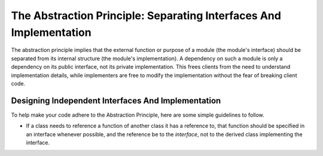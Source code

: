 .. _dev/design/abstraction:

===================================================================
The Abstraction Principle: Separating Interfaces And Implementation
===================================================================


The abstraction principle implies that the external function or purpose of a
module (the module's interface) should be separated from its internal structure
(the module's implementation). A dependency on such a module is only a
dependency on its public interface, not its private implementation. This frees
clients from the need to understand implementation details, while implementers
are free to modify the implementation without the fear of breaking client code.

Designing Independent Interfaces And Implementation
===================================================

To help make your code adhere to the Abstraction Principle, here are some simple
guidelines to follow.

- If a class needs to reference a function of another class it has a reference
  to, that function should be specified in an interface whenever possible, and
  the reference be to the *interface*, not to the derived class implementing the
  interface.
